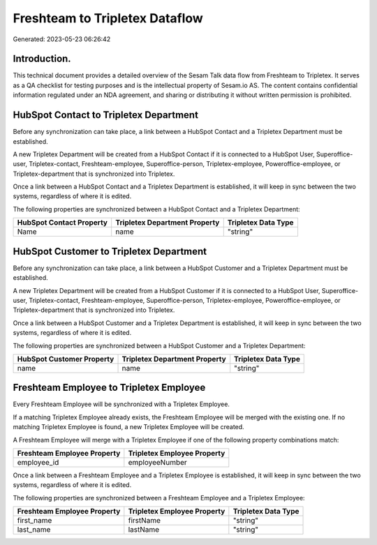 ===============================
Freshteam to Tripletex Dataflow
===============================

Generated: 2023-05-23 06:26:42

Introduction.
------------

This technical document provides a detailed overview of the Sesam Talk data flow from Freshteam to Tripletex. It serves as a QA checklist for testing purposes and is the intellectual property of Sesam.io AS. The content contains confidential information regulated under an NDA agreement, and sharing or distributing it without written permission is prohibited.

HubSpot Contact to Tripletex Department
---------------------------------------
Before any synchronization can take place, a link between a HubSpot Contact and a Tripletex Department must be established.

A new Tripletex Department will be created from a HubSpot Contact if it is connected to a HubSpot User, Superoffice-user, Tripletex-contact, Freshteam-employee, Superoffice-person, Tripletex-employee, Poweroffice-employee, or Tripletex-department that is synchronized into Tripletex.

Once a link between a HubSpot Contact and a Tripletex Department is established, it will keep in sync between the two systems, regardless of where it is edited.

The following properties are synchronized between a HubSpot Contact and a Tripletex Department:

.. list-table::
   :header-rows: 1

   * - HubSpot Contact Property
     - Tripletex Department Property
     - Tripletex Data Type
   * - Name
     - name
     - "string"


HubSpot Customer to Tripletex Department
----------------------------------------
Before any synchronization can take place, a link between a HubSpot Customer and a Tripletex Department must be established.

A new Tripletex Department will be created from a HubSpot Customer if it is connected to a HubSpot User, Superoffice-user, Tripletex-contact, Freshteam-employee, Superoffice-person, Tripletex-employee, Poweroffice-employee, or Tripletex-department that is synchronized into Tripletex.

Once a link between a HubSpot Customer and a Tripletex Department is established, it will keep in sync between the two systems, regardless of where it is edited.

The following properties are synchronized between a HubSpot Customer and a Tripletex Department:

.. list-table::
   :header-rows: 1

   * - HubSpot Customer Property
     - Tripletex Department Property
     - Tripletex Data Type
   * - name
     - name
     - "string"


Freshteam Employee to Tripletex Employee
----------------------------------------
Every Freshteam Employee will be synchronized with a Tripletex Employee.

If a matching Tripletex Employee already exists, the Freshteam Employee will be merged with the existing one.
If no matching Tripletex Employee is found, a new Tripletex Employee will be created.

A Freshteam Employee will merge with a Tripletex Employee if one of the following property combinations match:

.. list-table::
   :header-rows: 1

   * - Freshteam Employee Property
     - Tripletex Employee Property
   * - employee_id
     - employeeNumber

Once a link between a Freshteam Employee and a Tripletex Employee is established, it will keep in sync between the two systems, regardless of where it is edited.

The following properties are synchronized between a Freshteam Employee and a Tripletex Employee:

.. list-table::
   :header-rows: 1

   * - Freshteam Employee Property
     - Tripletex Employee Property
     - Tripletex Data Type
   * - first_name
     - firstName
     - "string"
   * - last_name
     - lastName
     - "string"

